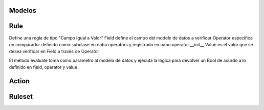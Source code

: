 Modelos
=======

Rule
====

Define una regla de tipo "Campo igual a Valor"
Field define el campo del modelo de datos a verificar
Operator especifica un comparador definido como subclase en nabu.operators y registrado en nabu.operator.__init__
Value es el valor que se desea verificar en Field a través de Operator

El método evaluate toma como parametro al modelo de datos y ejecuta la lógica para devolver un Bool de acurdo a lo definido en field, operator y value

Action
======


Ruleset
=======
